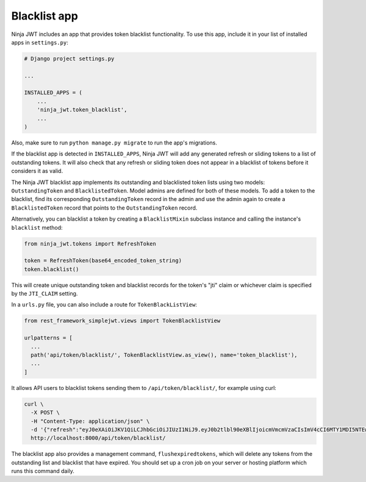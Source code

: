 .. _blacklist_app:

Blacklist app
=============

Ninja JWT includes an app that provides token blacklist functionality.  To use
this app, include it in your list of installed apps in ``settings.py``:

.. code-block:: python

  # Django project settings.py

  ...

  INSTALLED_APPS = (
      ...
      'ninja_jwt.token_blacklist',
      ...
  )

Also, make sure to run ``python manage.py migrate`` to run the app's
migrations.

If the blacklist app is detected in ``INSTALLED_APPS``, Ninja JWT will add any
generated refresh or sliding tokens to a list of outstanding tokens.  It will
also check that any refresh or sliding token does not appear in a blacklist of
tokens before it considers it as valid.

The Ninja JWT blacklist app implements its outstanding and blacklisted token
lists using two models: ``OutstandingToken`` and ``BlacklistedToken``.  Model
admins are defined for both of these models.  To add a token to the blacklist,
find its corresponding ``OutstandingToken`` record in the admin and use the
admin again to create a ``BlacklistedToken`` record that points to the
``OutstandingToken`` record.

Alternatively, you can blacklist a token by creating a ``BlacklistMixin``
subclass instance and calling the instance's ``blacklist`` method:

.. code-block:: python

  from ninja_jwt.tokens import RefreshToken

  token = RefreshToken(base64_encoded_token_string)
  token.blacklist()

This will create unique outstanding token and blacklist records for the token's
"jti" claim or whichever claim is specified by the ``JTI_CLAIM`` setting.

In a ``urls.py`` file, you can also include a route for ``TokenBlackListView``:

.. code-block:: python

  from rest_framework_simplejwt.views import TokenBlacklistView

  urlpatterns = [
    ...
    path('api/token/blacklist/', TokenBlacklistView.as_view(), name='token_blacklist'),
    ...
  ]

It allows API users to blacklist tokens sending them to ``/api/token/blacklist/``, for example using curl:

.. code-block:: bash

  curl \
    -X POST \
    -H "Content-Type: application/json" \
    -d '{"refresh":"eyJ0eXAiOiJKV1QiLCJhbGciOiJIUzI1NiJ9.eyJ0b2tlbl90eXBlIjoicmVmcmVzaCIsImV4cCI6MTY1MDI5NTEwOCwiaWF0IjoxNjUwMjA4NzA4LCJqdGkiOiJhYTY3ZDUxNzkwMGY0MTEyYTY5NTE0MTNmNWQ4NDk4NCIsInVzZXJfaWQiOjF9.tcj1_OcO1BRDfFyw4miHD7mqFdWKxmP7BJDRmxwCzrg"}' \
    http://localhost:8000/api/token/blacklist/

The blacklist app also provides a management command, ``flushexpiredtokens``,
which will delete any tokens from the outstanding list and blacklist that have
expired.  You should set up a cron job on your server or hosting platform which
runs this command daily.
